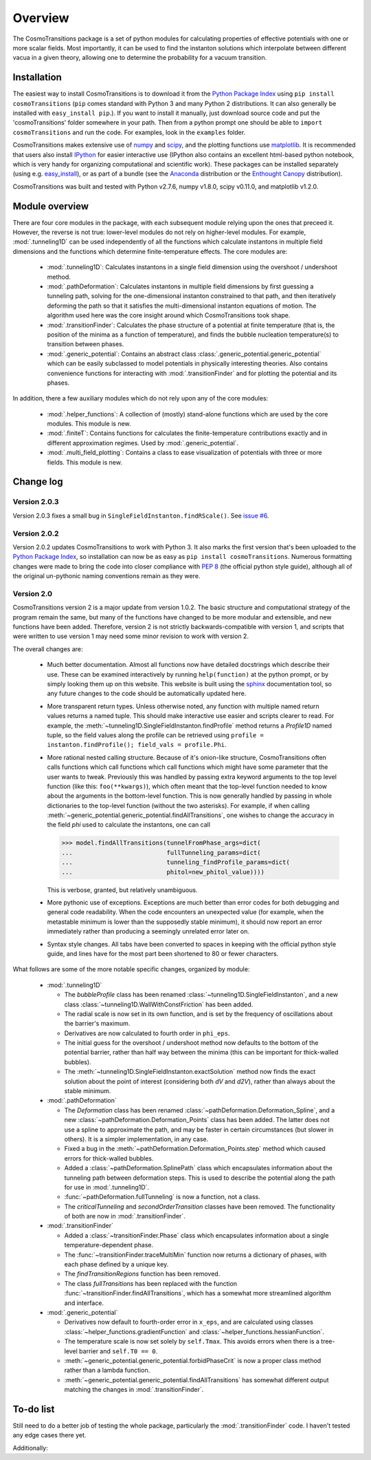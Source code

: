 Overview
----------------------------------------

The CosmoTransitions package is a set of python modules for calculating properties of effective potentials with one or more scalar fields. Most importantly, it can be used to find the instanton solutions which interpolate between different vacua in a given theory, allowing one to determine the probability for a vacuum transition.

Installation
~~~~~~~~~~~~~~~~~~~~~~~~~~~~~~~~~~~

The easiest way to install CosmoTransitions is to download it from the `Python Package Index`_ using ``pip install cosmoTransitions`` (``pip`` comes standard with Python 3 and many Python 2 distributions. It can also generally be installed with ``easy_install pip``.). If you want to install it manually, just download source code and put the 'cosmoTransitions' folder somewhere in your path. Then from a python prompt one should be able to ``import cosmoTransitions`` and run the code. For examples, look in the ``examples`` folder.

CosmoTransitions makes extensive use of numpy_ and scipy_, and the plotting functions use matplotlib_. It is recommended that users also install IPython_ for easier interactive use (IPython also contains an excellent html-based python notebook, which is very handy for organizing computational and scientific work). These packages can be installed separately (using e.g. easy_install_), or as part of a bundle (see the Anaconda_ distribution or the `Enthought Canopy`_ distribution).

CosmoTransitions was built and tested with Python v2.7.6, numpy v1.8.0, scipy v0.11.0, and matplotlib v1.2.0.

.. _Python Package Index: https://pypi.python.org/pypi
.. _numpy: http://www.numpy.org
.. _scipy: http://www.scipy.org
.. _matplotlib: http://matplotlib.org
.. _IPython: http://ipython.org
.. _easy_install: http://pythonhosted.org/setuptools/easy_install.html
.. _Anaconda: https://store.continuum.io/cshop/anaconda/
.. _`Enthought Canopy`: https://www.enthought.com/products/canopy/

Module overview
~~~~~~~~~~~~~~~~~~~~~~~~~~~~~~~~~~~

.. py:currentmodule:: cosmoTransitions

There are four core modules in the package, with each subsequent module relying upon the ones that preceed it. However, the reverse is not true: lower-level modules do not rely on higher-level modules. For example, :mod:`.tunneling1D` can be used independently of all the functions which calculate instantons in multiple field dimensions and the functions which determine finite-temperature effects. The core modules are:

  - :mod:`.tunneling1D`: Calculates instantons in a single field dimension using the overshoot / undershoot method.
  - :mod:`.pathDeformation`: Calculates instantons in multiple field dimensions by first guessing a tunneling path, solving for the one-dimensional instanton constrained to that path, and then iteratively deforming the path so that it satisfies the multi-dimensional instanton equations of motion. The algorithm used here was the core insight around which CosmoTransitions took shape.
  - :mod:`.transitionFinder`: Calculates the phase structure of a potential at finite temperature (that is, the position of the minima as a function of temperature), and finds the bubble nucleation temperature(s) to transition between phases.
  - :mod:`.generic_potential`: Contains an abstract class :class:`.generic_potential.generic_potential` which can be easily subclassed to model potentials in physically interesting theories. Also contains convenience functions for interacting with :mod:`.transitionFinder` and for plotting the potential and its phases.

In addition, there a few auxiliary modules which do not rely upon any of the core modules:

  - :mod:`.helper_functions`: A collection of (mostly) stand-alone functions which are used by the core modules. This module is new.
  - :mod:`.finiteT`: Contains functions for calculates the finite-temperature contributions exactly and in different approximation regimes. Used by :mod:`.generic_potential`.
  - :mod:`.multi_field_plotting`: Contains a class to ease visualization of potentials with three or more fields. This module is new.


Change log
~~~~~~~~~~~~~~~~~~~~

Version 2.0.3
=========================

Version 2.0.3 fixes a small bug in ``SingleFieldInstanton.findRScale()``. See `issue #6 <https://github.com/clwainwright/CosmoTransitions/issues/6>`_.


Version 2.0.2
=========================

Version 2.0.2 updates CosmoTransitions to work with Python 3. It also marks the first version that's been uploaded to the `Python Package Index`_, so installation can now be as easy as ``pip install cosmoTransitions``. Numerous formatting changes were made to bring the code into closer compliance with `PEP 8`_ (the official python style guide), although all of the original un-pythonic naming conventions remain as they were.

.. _Python Package Index: https://pypi.python.org/pypi
.. _PEP 8: https://www.python.org/dev/peps/pep-0008/


Version 2.0
=========================

CosmoTransitions version 2 is a major update from version 1.0.2. The basic structure and computational strategy of the program remain the same, but many of the functions have changed to be more modular and extensible, and new functions have been added. Therefore, version 2 is not strictly backwards-compatible with version 1, and scripts that were written to use version 1 may need some minor revision to work with version 2.

The overall changes are:

  - Much better documentation. Almost all functions now have detailed docstrings which describe their use. These can be examined interactively by running ``help(function)`` at the python prompt, or by simply looking them up on this website. This website is built using the `sphinx <http://sphinx-doc.org/>`_ documentation tool, so any future changes to the code should be automatically updated here.
  - More transparent return types. Unless otherwise noted, any function with multiple named return values returns a named tuple. This should make interactive use easier and scripts clearer to read. For example, the :meth:`~tunneling1D.SingleFieldInstanton.findProfile` method returns a *Profile1D* named tuple, so the field values along the profile can be retrieved using ``profile = instanton.findProfile(); field_vals = profile.Phi``.
  - More rational nested calling structure. Because of it's onion-like structure, CosmoTransitions often calls functions which call functions which call functions which might have some parameter that the user wants to tweak. Previously this was handled by passing extra keyword arguments to the top level function (like this: ``foo(**kwargs)``), which often meant that the top-level function needed to know about the arguments in the bottom-level function. This is now generally handled by passing in whole dictionaries to the top-level function (without the two asterisks). For example, if when calling :meth:`~generic_potential.generic_potential.findAllTransitions`, one wishes to change the accuracy in the field *phi* used to calculate the instantons, one can call

    >>> model.findAllTransitions(tunnelFromPhase_args=dict(
    ...                          fullTunneling_params=dict(
    ...                          tunneling_findProfile_params=dict(
    ...                          phitol=new_phitol_value))))

    This is verbose, granted, but relatively unambiguous.
  - More pythonic use of exceptions. Exceptions are much better than error codes for both debugging and general code readability. When the code encounters an unexpected value (for example, when the metastable minimum is lower than the supposedly stable minimum), it should now report an error immediately rather than producing a seemingly unrelated error later on.
  - Syntax style changes. All tabs have been converted to spaces in keeping with the official python style guide, and lines have for the most part been shortened to 80 or fewer characters.

What follows are some of the more notable specific changes, organized by module:

  - :mod:`.tunneling1D`

    - The *bubbleProfile* class has been renamed :class:`~tunneling1D.SingleFieldInstanton`, and a new class :class:`~tunneling1D.WallWithConstFriction` has been added.
    - The radial scale is now set in its own function, and is set by the frequency of oscillations about the barrier's maximum.
    - Derivatives are now calculated to fourth order in ``phi_eps``.
    - The initial guess for the overshoot / undershoot method now defaults to the bottom of the potential barrier, rather than half way between the minima (this can be important for thick-walled bubbles).
    - The :meth:`~tunneling1D.SingleFieldInstanton.exactSolution` method now finds the exact solution about the point of interest (considering both *dV* and *d2V*), rather than always about the stable minimum.

  - :mod:`.pathDeformation`

    - The *Deformation* class has been renamed :class:`~pathDeformation.Deformation_Spline`, and a new :class:`~pathDeformation.Deformation_Points` class has been added. The latter does not use a spline to approximate the path, and may be faster in certain circumstances (but slower in others). It is a simpler implementation, in any case.
    - Fixed a bug in the :meth:`~pathDeformation.Deformation_Points.step` method which caused errors for thick-walled bubbles.
    - Added a :class:`~pathDeformation.SplinePath` class which encapsulates information about the tunneling path between deformation steps. This is used to describe the potential along the path for use in :mod:`.tunneling1D`.
    - :func:`~pathDeformation.fullTunneling` is now a function, not a class.
    - The *criticalTunneling* and *secondOrderTransition* classes have been removed. The functionality of both are now in :mod:`.transitionFinder`.

  - :mod:`.transitionFinder`

    - Added a :class:`~transitionFinder.Phase` class which encapsulates information about a single temperature-dependent phase.
    - The :func:`~transitionFinder.traceMultiMin` function now returns a dictionary of phases, with each phase defined by a unique key.
    - The *findTransitionRegions* function has been removed.
    - The class *fullTransitions* has been replaced with the function :func:`~transitionFinder.findAllTransitions`, which has a somewhat more streamlined algorithm and interface.

  - :mod:`.generic_potential`

    - Derivatives now default to fourth-order error in ``x_eps``, and are calculated using classes :class:`~helper_functions.gradientFunction` and :class:`~helper_functions.hessianFunction`.
    - The temperature scale is now set solely by ``self.Tmax``. This avoids errors when there is a tree-level barrier and ``self.T0 == 0``.
    - :meth:`~generic_potential.generic_potential.forbidPhaseCrit` is now a proper class method rather than a lambda function.
    - :meth:`~generic_potential.generic_potential.findAllTransitions` has somewhat different output matching the changes in :mod:`.transitionFinder`.


To-do list
~~~~~~~~~~~~~~~~~~

Still need to do a better job of testing the whole package, particularly the :mod:`.transitionFinder` code. I haven't tested any edge cases there yet.

Additionally:

.. todolist::
